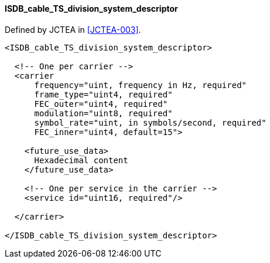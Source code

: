 ==== ISDB_cable_TS_division_system_descriptor

Defined by JCTEA in <<JCTEA-003>>.

[source,xml]
----
<ISDB_cable_TS_division_system_descriptor>

  <!-- One per carrier -->
  <carrier
      frequency="uint, frequency in Hz, required"
      frame_type="uint4, required"
      FEC_outer="uint4, required"
      modulation="uint8, required"
      symbol_rate="uint, in symbols/second, required"
      FEC_inner="uint4, default=15">

    <future_use_data>
      Hexadecimal content
    </future_use_data>

    <!-- One per service in the carrier -->
    <service id="uint16, required"/>

  </carrier>

</ISDB_cable_TS_division_system_descriptor>
----
